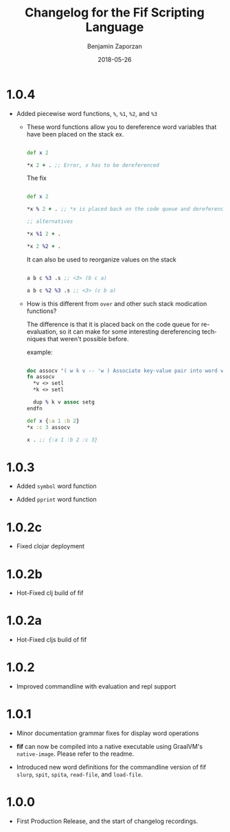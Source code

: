 #+TITLE: Changelog for the Fif Scripting Language
#+AUTHOR: Benjamin Zaporzan
#+DATE: 2018-05-26
#+EMAIL: benzaporzan@gmail.com
#+LANGUAGE: en
#+OPTIONS: H:2 num:t toc:t \n:nil ::t |:t ^:t f:t tex:t

* 1.0.4
  
  - Added piecewise word functions, ~%~, ~%1~, ~%2~, and ~%3~

    - These word functions allow you to dereference word variables
      that have been placed on the stack ex.

      #+BEGIN_SRC clojure

      def x 2

      *x 2 + . ;; Error, x has to be dereferenced

      #+END_SRC

      The fix

      #+BEGIN_SRC clojure

      def x 2

      *x % 2 + . ;; *x is placed back on the code queue and dereferenced

      ;; alternatives

      *x %1 2 + .

      *x 2 %2 + .

      #+END_SRC

      It can also be used to reorganize values on the stack

      #+BEGIN_SRC clojure

      a b c %3 .s ;; <3> (b c a)

      a b c %2 %3 .s ;; <3> (c b a)

      #+END_SRC

    - How is this different from ~over~ and other such stack
      modication functions?

      The difference is that it is placed back on the code queue for
      re-evaluation, so it can make for some interesting dereferencing
      techniques that weren't possible before.

      example:

      #+BEGIN_SRC clojure

      doc assocv "( w k v -- 'w ) Associate key-value pair into word variable"
      fn assocv
        *v <> setl
        *k <> setl

        dup % k v assoc setg
      endfn

      def x {:a 1 :b 2}
      *x :c 3 assocv

      x . ;; {:a 1 :b 2 :c 3}

      #+END_SRC

* 1.0.3

  - Added ~symbol~ word function

  - Added ~pprint~ word function

* 1.0.2c

  - Fixed clojar deployment

* 1.0.2b

  - Hot-Fixed clj build of fif

* 1.0.2a

  - Hot-Fixed cljs build of fif

* 1.0.2
  
  - Improved commandline with evaluation and repl support

* 1.0.1

  - Minor documentation grammar fixes for display word operations

  - *fif* can now be compiled into a native executable using GraalVM's
    ~native-image~. Please refer to the readme.

  - Introduced new word definitions for the commandline version of fif
    ~slurp~, ~spit~, ~spita~, ~read-file~, and ~load-file~.

* 1.0.0
  - First Production Release, and the start of changelog recordings.
